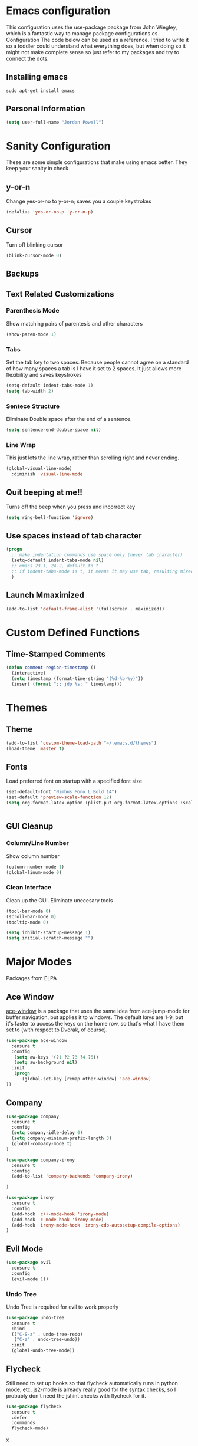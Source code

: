 * Emacs configuration

This configuration uses the use-package package from John Wiegley, which is a fantastic way to manage package configurations.cs Configuration
The code below can be used as a reference. I tried to write it so a toddler could understand what everything does, but when doing so it might not make complete sense so just refer to my packages and try to connect the dots.

** Installing emacs
#+BEGIN_SRC 
sudo apt-get install emacs   
#+END_SRC

** Personal Information
#+BEGIN_SRC emacs-lisp
(setq user-full-name "Jordan Powell")
#+END_SRC

* Sanity Configuration
  These are some simple configurations that make using emacs better.
They keep your sanity in check
** y-or-n

Change yes-or-no to y-or-n; saves you a couple keystrokes
#+BEGIN_SRC emacs-lisp
(defalias 'yes-or-no-p 'y-or-n-p)
#+END_SRC

** Cursor
Turn off blinking cursor
#+BEGIN_SRC emacs-lisp
(blink-cursor-mode 0)
#+END_SRC

** Backups

** Text Related Customizations
*** Parenthesis Mode

Show matching pairs of parentesis and other characters

#+BEGIN_SRC emacs-lisp
(show-paren-mode 1)
#+END_SRC

*** Tabs

Set the tab key to two spaces. Because people cannot agree on a standard of how many spaces a
tab is I have it set to 2 spaces. It just allows more flexibility and saves keystrokes

#+BEGIN_SRC emacs-lisp
(setq-default indent-tabs-mode 1)
(setq tab-width 2)
#+END_SRC

*** Sentece Structure

Eliminate Double space after the end of a sentence.

#+BEGIN_SRC emacs-lisp
(setq sentence-end-double-space nil)
#+END_SRC

*** Line Wrap

This just lets the line wrap, rather than scrolling right and never ending.
#+BEGIN_SRC emacs-lisp
(global-visual-line-mode)
  :diminish 'visual-line-mode
#+END_SRC

** Quit beeping at me!!

Turns off the beep when you press and incorrect key

#+BEGIN_SRC emacs-lisp
(setq ring-bell-function 'ignore)
#+END_SRC

** Use spaces instead of tab character

#+BEGIN_SRC emacs-lisp
(progn
  ;; make indentation commands use space only (never tab character)
  (setq-default indent-tabs-mode nil)
  ;; emacs 23.1, 24.2, default to t
  ;; if indent-tabs-mode is t, it means it may use tab, resulting mixed space and tab
  )

#+END_SRC

** Launch Mmaximized

#+BEGIN_SRC emacs-lisp
(add-to-list 'default-frame-alist '(fullscreen . maximized))
#+END_SRC

* Custom Defined Functions
** Time-Stamped Comments

#+BEGIN_SRC emacs-lisp
(defun comment-region-timestamp ()
  (interactive)
  (setq timestamp (format-time-string "(%d-%b-%y)"))
  (insert (format ";; jdp %s: " timestamp)))

#+END_SRC

* Themes
** Theme

#+BEGIN_SRC emacs-lisp 
(add-to-list 'custom-theme-load-path "~/.emacs.d/themes") 
(load-theme 'master t)

#+END_SRC

** Fonts
Load preferred font on startup with a specified font size

#+BEGIN_SRC emacs-lisp
(set-default-font "Nimbus Mono L Bold 14")
(set-default 'preview-scale-function 12)
(setq org-format-latex-option (plist-put org-format-latex-options :scale 2.0))


#+END_SRC

** GUI Cleanup
*** Column/Line Number

Show column number

#+BEGIN_SRC emacs-lisp
(column-number-mode 1)
(global-linum-mode 0)
#+END_SRC

*** Clean Interface

Clean up the GUI. Eliminate unecesary tools

#+BEGIN_SRC emacs-lisp
(tool-bar-mode 0)
(scroll-bar-mode 0)
(tooltip-mode 0)

(setq inhibit-startup-message 1)
(setq initial-scratch-message "")

#+END_SRC

* Major Modes
Packages from ELPA
** Ace Window

[[https://github.com/abo-abo/ace-window][ace-window]] is a package that uses the same idea from ace-jump-mode for
buffer navigation, but applies it to windows. The default keys are
1-9, but it's faster to access the keys on the home row, so that's
what I have them set to (with respect to Dvorak, of course).

#+begin_src emacs-lisp
(use-package ace-window
  :ensure t
  :config
   (setq aw-keys '(?1 ?2 ?3 ?4 ?5))
   (setq aw-background nil)
  :init
   (progn
      (global-set-key [remap other-window] 'ace-window)
))

#+end_src

** Company
#+BEGIN_SRC emacs-lisp
(use-package company
  :ensure t
  :config
  (setq company-idle-delay 0)
  (setq company-minimum-prefix-length 3)
  (global-company-mode t)
)

(use-package company-irony
  :ensure t
  :config 
  (add-to-list 'company-backends 'company-irony)

)

(use-package irony
  :ensure t
  :config
  (add-hook 'c++-mode-hook 'irony-mode)
  (add-hook 'c-mode-hook 'irony-mode)
  (add-hook 'irony-mode-hook 'irony-cdb-autosetup-compile-options)
)

#+END_SRC
** Evil Mode
   
#+begin_src emacs-lisp
(use-package evil
  :ensure t
  :config
  (evil-mode 1))
#+end_src 

*** Undo Tree
Undo Tree is required for evil to work properly
#+BEGIN_SRC emacs-lisp
(use-package undo-tree
  :ensure t
  :bind
  (("C-S-z" . undo-tree-redo)
   ("C-z" . undo-tree-undo))
  :init
  (global-undo-tree-mode))

#+END_SRC

** Flycheck

Still need to set up hooks so that flycheck automatically runs in
python mode, etc. js2-mode is already really good for the syntax
checks, so I probably don't need the jshint checks with flycheck for
it.

#+begin_src emacs-lisp
(use-package flycheck
  :ensure t
  :defer
  :commands 
  flycheck-mode) 
#+end_src
x
** Helm

#+BEGIN_SRC emacs-lisp

(use-package helm
  :ensure t
  :diminish helm-mode
  :init (progn
          (require 'helm-config)
          (use-package helm-projectile
            :ensure t
            :commands helm-projectile
            :bind ("C-c p h" . helm-projectile))
          (use-package helm-ag :defer 10  :ensure t)
          (setq helm-locate-command "mdfind -interpret -name %s %s"
                helm-ff-newfile-prompt-p nil
                helm-M-x-fuzzy-match t)
          (helm-mode)
          (use-package helm-swoop
            :ensure t
            :bind ("H-w" . helm-swoop)))
  :bind (("C-c h" . helm-command-prefix)
         ("C-x b" . helm-mini)
         ("C-`" . helm-resume)
         ("M-x" . helm-M-x)
         ("C-x C-f" . helm-find-files))) 

#+END_SRC   

** HTMLize
#+BEGIN_SRC emacs-lisp
(use-package htmlize
  :ensure t)
   
#+END_SRC
** Macrostep

Macrostep allows you to see what Elisp macros expand to. Learned about
it from the [[https://www.youtube.com/watch?v%3D2TSKxxYEbII][package highlight talk for use-package]].

#+begin_src emacs-lisp 
(use-package macrostlep
  :ensure t
  :bind ("C-h e" . macrostep-expand)
        ("C-h c" . macrostep-collapse))
#+end_src

** Magit
 
A great interface for git projects. It's much more pleasant to use
than the git interface on the command line. Use an easy keybinding to
access magit.

#+begin_src 
(use-package magit
  :ensure t
  :bind ("C-c g" . magit-status))
#+end_src

*** Fullscreen magit

#+BEGIN_QUOTE
The following code makes magit-status run alone in the frame, and then
restores the old window configuration when you quit out of magit.

No more juggling windows after commiting. It's magit bliss.
#+END_QUOTE
[[http://whattheemacsd.com/setup-magit.el-01.html][Source: Magnar Sveen]]

#+begin_src 
;; full screen magit-status
(defadvice magit-status (around magit-fullscreen activate)
  (window-configuration-to-register :magit-fullscreen)
  ad-do-it
  (delete-other-windows))

(defun magit-quit-session ()
  "Restores the previous window configuration and kills the magit buffer"
  (interactive)
  (kill-buffer)
  (jump-to-register :magit-fullscreen))
#+end_src

** Org mode

Truly the way to [[http://orgmode.org/][live life in plain text]]. I mainly use it to take
notes and save executable source blocks. I'm also starting to make use
of its agenda, timestamping, and capturing features.

It goes without saying that I also use it to manage my Emacs config.

*** Installation

Although Org mode ships with Emacs, the latest version can be installed externally. The configuration here follows the [[http://orgmode.org/elpa.html][Org mode ELPA installation instructions]].

#+BEGIN_SRC emacs-lisp 
(use-package org
  :ensure t
  :ensure org-plus-contrib)
#+END_SRC

org-bullets is a graphic overlay for org mode. Replaces colored astericks with bullet points

#+BEGIN_SRC emacs-lisp 
(use-package org-bullets
  :ensure t
  :config
  (add-hook 'org-mode-hook (lambda () (org-bullets-mode 1))))


#+END_SRC
On Org mode version 9 I wasn't able to execute source blocks out of the box. [[https://emacs.stackexchange.com/a/28604][Others have ran into the same issue too]]. The solution is to remove the .elc files from the package directory:

#+BEGIN_SRC sh :var ORG_DIR=(let* ((org-v (cadr (split-string (org-version nil t) "@"))) (len (length org-v))) (substring org-v 1 (- len 2)))
rm ${ORG_DIR}/*.elc
#+END_SRC

*** Org activation bindings

Set up some global key bindings that integrate with Org Mode features.

#+begin_src emacs-lisp
(bind-key "C-c l" 'org-store-link)
(bind-key "C-c c" 'org-capture)
(bind-key "C-c a" 'org-agenda)
#+end_src

*** Org agenda

Learned about [[https://github.com/sachac/.emacs.d/blob/83d21e473368adb1f63e582a6595450fcd0e787c/Sacha.org#org-agenda][this =delq= and =mapcar= trick from Sacha Chua's config]].

#+begin_src emacs-lisp 
(setq org-agenda-files
      (delq nil
            (mapcar (lambda (x) (and (file-exists-p x) x))
                    '("~/Dropbox/Agenda"))))
#+end_src

*** Org capture

#+begin_src emacs-lisp

(bind-key "C-c c" 'org-capture)
(setq org-default-notes-file "~/Dropbox/Notes/notes.org")
#+end_src

*** Org setup

Speed commands are a nice and quick way to perform certain actions
while at the beginning of a heading. It's not activated by default.

See the doc for speed keys by checking out [[elisp:(info%20"(org)%20speed%20keys")][the documentation for
speed keys in Org mode]].

#+begin_src emacs-lisp
(setq org-use-speed-commands t)
#+end_src

#+begin_src emacs-lisp
(setq org-image-actual-width 550)
#+end_src

#+BEGIN_SRC emacs-lisp
(setq org-highlight-latex-and-related '(latex script entities))
#+END_SRC

*** Org tags

The default value is -77, which is weird for smaller width windows.
I'd rather have the tags align horizontally with the header. 45 is a
good column number to do that.

#+begin_src emacs-lisp
(setq org-tags-column 45)
#+end_src

*** Org babel languages

#+begin_src emacs-lisp
(org-babel-do-load-languages
 'org-babel-load-languages
 '((python . t)
   (C . t)
   (calc . t)
   (latex . t)
   (java . t)
   (ruby . t)
   (lisp . t)
   (scheme . t)
   (shell . t)
   (sqlite . t)
   (js . t)))

(defun my-org-confirm-babel-evaluate (lang body)
  "Do not confirm evaluation for these languages."
  (not (or (string= lang "C")
           (string= lang "java")
           (string= lang "python")
           (string= lang "emacs-lisp")
           (string= lang "sqlite"))))
(setq org-confirm-babel-evaluate 'my-org-confirm-babel-evaluate)
#+end_src

*** Org babel/source blocks

I like to have source blocks properly syntax highlighted and with the
editing popup window staying within the same window so all the windows
don't jump around. Also, having the top and bottom trailing lines in
the block is a waste of space, so we can remove them.

I noticed that fontification doesn't work with markdown mode when the
block is indented after editing it in the org src buffer---the leading
#s for headers don't get fontified properly because they appear as Org
comments. Setting ~org-src-preserve-indentation~ makes things
consistent as it doesn't pad source blocks with leading spaces.

#+begin_src emacs-lisp 
(setq org-src-fontify-natively t
      org-src-window-setup 'current-window
      org-src-strip-leading-and-trailing-blank-lines t
      org-src-preserve-indentation t
      org-src-tab-acts-natively t)
#+end_src

*** Org exporting
*** LaTeX exporting

I've had issues with getting BiBTeX to work correctly with the LaTeX exporter for PDF exporting. By changing the command to `latexmk` references appear in the PDF output like they should. Source: http://tex.stackexchange.com/a/161619.

#+BEGIN_SRC emacs-lisp
(setq org-latex-pdf-process (list "latexmk -pdf %f"))
#+END_SRC

** Which Key

#+BEGIN_SRC emacs-lisp
(use-package which-key
  :ensure t
  :config
  (which-key-mode))
#+END_SRC

** Yassnippet
#+BEGIN_SRC emacs-lisp
(use-package yasnippet
  :ensure t
  :init (yas-global-mode 1))

(use-package yasnippet-snippets
  :ensure t)
#+END_SRC

* Misc
** Display Time

When displaying the time with =display-time-mode=, I don't care about
the load average.

#+begin_src 
(setq display-time-default-load-average nil)
#+end_src

** Display Battery Mode

See the documentation for =battery-mode-line-format= for the format
characters.

#+begin_src 
(setq battery-mode-line-format "[%b%p%% %t]")
#+end_src

** Custom Var doc

This section will create a custom file "custom.el" that will store custom variables defined by thel user. 


#+begin_src emacs-lisp
(setq custom-file (expand-file-name "custom.el" user-emacs-directory))
(load custom-file)
#+end_src
 
* Language Agnostic
** C/C++

#+BEGIN_SRC emacs-lisp
(use-package c++-mode
  :diminish
  :bind 
(("<f5>" . recompile)
   ("<f4>" . compile))
)
#+END_SRC

** Lisp 
#+BEGIN_SRC emacs-lisp
(use-package emacs-lisp-mode
   :bind 
       ("C-j" . eval-print-last-sexp))

#+END_SRC

* Mode Line
** Icons

#+BEGIN_SRC emacs-lisp
(use-package mode-icons
  :ensure t
  :config
  (mode-icons-mode t))
#+END_SRC

